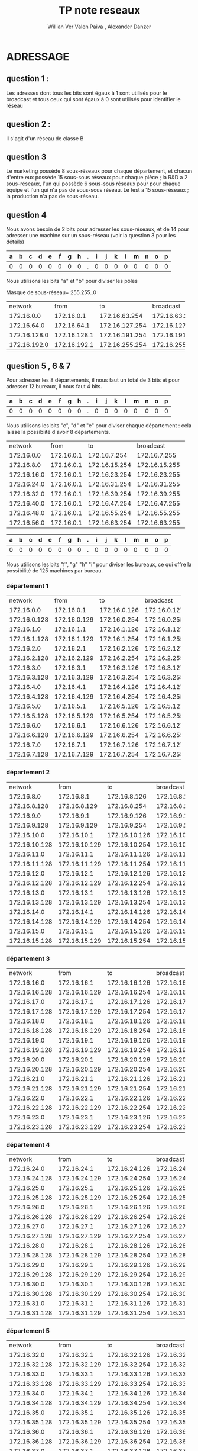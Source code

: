      #+TITLE:       TP note reseaux
     #+AUTHOR:      Willian Ver Valen Paiva , Alexander Danzer

* ADRESSAGE

** question 1 :

Les adresses dont tous les bits sont égaux à 1 sont utilisés pour le broadcast
et tous ceux qui sont égaux à 0 sont utilisés pour identifier le réseau



** question 2 :

Il s'agit d'un réseau de classe B


** question 3

Le marketing possède 8 sous-réseaux pour chaque département, et chacun d'entre eux
possède 15 sous-sous réseaux pour chaque pièce ;
la R&D a 2 sous-réseaux, l'un qui possède 6 sous-sous réseaux pour  pour chaque équipe et l'un qui n'a pas
de sous-sous réseau.
Le test a 15 sous-réseaux ;
la production n'a pas de sous-réseau.


** question 4
Nous avons besoin de 2 bits pour adresser les sous-réseaux, et de 14 pour adresser une
machine sur un sous-réseau (voir la question 3 pour les détails)



| a | b | c | d | e | f | g | h | . | i | j | k | l | m | n | o | p |
|---+---+---+---+---+---+---+---+---+---+---+---+---+---+---+---+---|
| 0 | 0 | 0 | 0 | 0 | 0 | 0 | 0 | . | 0 | 0 | 0 | 0 | 0 | 0 | 0 | 0 |

Nous utilisons les bits "a" et "b" pour diviser les pôles



Masque de sous-réseau= 255.255..0
+--------------+--------------+----------------+----------------+------------+
|      network |         from |             to |      broadcast | pole       |
+--------------+--------------+----------------+----------------+------------+
|   172.16.0.0 |   172.16.0.1 |  172.16.63.254 |  172.16.63.255 | Marketing  |
+--------------+--------------+----------------+----------------+------------+
|  172.16.64.0 |  172.16.64.1 | 172.16.127.254 | 172.16.127.255 | R and D    |
+--------------+--------------+----------------+----------------+------------+
| 172.16.128.0 | 172.16.128.1 | 172.16.191.254 | 172.16.191.255 | support    |
+--------------+--------------+----------------+----------------+------------+
| 172.16.192.0 | 172.16.192.1 | 172.16.255.254 | 172.16.255.255 | production |
+--------------+--------------+----------------+----------------+------------+


** question 5 , 6 & 7

Pour adresser les 8 départements, il nous faut un total de 3 bits et pour adresser
12 bureaux, il nous faut 4 bits.


| a | b | c | d | e | f | g | h | . | i | j | k | l | m | n | o | p |
|---+---+---+---+---+---+---+---+---+---+---+---+---+---+---+---+---|
| 0 | 0 | 0 | 0 | 0 | 0 | 0 | 0 | . | 0 | 0 | 0 | 0 | 0 | 0 | 0 | 0 |


Nous utilisons les bits "c", "d" et "e" pour diviser chaque département : cela laisse
la possibiité d'avoir 8 départements.



+-------------+------------+---------------+---------------+-------------+
|     network |       from |            to |     broadcast | departments |
+-------------+------------+---------------+---------------+-------------+
|  172.16.0.0 | 172.16.0.1 |  172.16.7.254 |  172.16.7.255 |           1 |
+-------------+------------+---------------+---------------+-------------+
|  172.16.8.0 | 172.16.0.1 | 172.16.15.254 | 172.16.15.255 |           2 |
+-------------+------------+---------------+---------------+-------------+
| 172.16.16.0 | 172.16.0.1 | 172.16.23.254 | 172.16.23.255 |           3 |
+-------------+------------+---------------+---------------+-------------+
| 172.16.24.0 | 172.16.0.1 | 172.16.31.254 | 172.16.31.255 |           4 |
+-------------+------------+---------------+---------------+-------------+
| 172.16.32.0 | 172.16.0.1 | 172.16.39.254 | 172.16.39.255 |           5 |
+-------------+------------+---------------+---------------+-------------+
| 172.16.40.0 | 172.16.0.1 | 172.16.47.254 | 172.16.47.255 |           6 |
+-------------+------------+---------------+---------------+-------------+
| 172.16.48.0 | 172.16.0.1 | 172.16.55.254 | 172.16.55.255 |           7 |
+-------------+------------+---------------+---------------+-------------+
| 172.16.56.0 | 172.16.0.1 | 172.16.63.254 | 172.16.63.255 |           8 |
+-------------+------------+---------------+---------------+-------------+




| a | b | c | d | e | f | g | h | . | i | j | k | l | m | n | o | p |
|---+---+---+---+---+---+---+---+---+---+---+---+---+---+---+---+---|
| 0 | 0 | 0 | 0 | 0 | 0 | 0 | 0 | . | 0 | 0 | 0 | 0 | 0 | 0 | 0 | 0 |


Nous utilisons les bits "f", "g" "h" "i" pour diviser les bureaux, ce qui
offre la possibilité de 125 machines par bureau.



*** département 1

+--------------+--------------+--------------+--------------+-------+
|      network |         from |           to |    broadcast | rooms |
+--------------+--------------+--------------+--------------+-------+
|   172.16.0.0 |   172.16.0.1 | 172.16.0.126 | 172.16.0.127 |     1 |
+--------------+--------------+--------------+--------------+-------+
| 172.16.0.128 | 172.16.0.129 | 172.16.0.254 | 172.16.0.255 |     2 |
+--------------+--------------+--------------+--------------+-------+
|   172.16.1.0 |   172.16.1.1 | 172.16.1.126 | 172.16.1.127 |     3 |
+--------------+--------------+--------------+--------------+-------+
| 172.16.1.128 | 172.16.1.129 | 172.16.1.254 | 172.16.1.255 |     4 |
+--------------+--------------+--------------+--------------+-------+
|   172.16.2.0 |   172.16.2.1 | 172.16.2.126 | 172.16.2.127 |     5 |
+--------------+--------------+--------------+--------------+-------+
| 172.16.2.128 | 172.16.2.129 | 172.16.2.254 | 172.16.2.255 |     6 |
+--------------+--------------+--------------+--------------+-------+
|   172.16.3.0 |   172.16.3.1 | 172.16.3.126 | 172.16.3.127 |     7 |
+--------------+--------------+--------------+--------------+-------+
| 172.16.3.128 | 172.16.3.129 | 172.16.3.254 | 172.16.3.255 |     8 |
+--------------+--------------+--------------+--------------+-------+
|   172.16.4.0 |   172.16.4.1 | 172.16.4.126 | 172.16.4.127 |     9 |
+--------------+--------------+--------------+--------------+-------+
| 172.16.4.128 | 172.16.4.129 | 172.16.4.254 | 172.16.4.255 |    10 |
+--------------+--------------+--------------+--------------+-------+
|   172.16.5.0 |   172.16.5.1 | 172.16.5.126 | 172.16.5.127 |    11 |
+--------------+--------------+--------------+--------------+-------+
| 172.16.5.128 | 172.16.5.129 | 172.16.5.254 | 172.16.5.255 |    12 |
+--------------+--------------+--------------+--------------+-------+
|   172.16.6.0 |   172.16.6.1 | 172.16.6.126 | 172.16.6.127 |    13 |
+--------------+--------------+--------------+--------------+-------+
| 172.16.6.128 | 172.16.6.129 | 172.16.6.254 | 172.16.6.255 |    14 |
+--------------+--------------+--------------+--------------+-------+
|   172.16.7.0 |   172.16.7.1 | 172.16.7.126 | 172.16.7.127 |    15 |
+--------------+--------------+--------------+--------------+-------+
| 172.16.7.128 | 172.16.7.129 | 172.16.7.254 | 172.16.7.255 |    16 |
+--------------+--------------+--------------+--------------+-------+

*** département 2

+---------------+---------------+---------------+---------------+-------+
|       network |          from |            to |     broadcast | rooms |
+---------------+---------------+---------------+---------------+-------+
|    172.16.8.0 |    172.16.8.1 |  172.16.8.126 |  172.16.8.127 |     1 |
+---------------+---------------+---------------+---------------+-------+
|  172.16.8.128 |  172.16.8.129 |  172.16.8.254 |  172.16.8.255 |     2 |
+---------------+---------------+---------------+---------------+-------+
|    172.16.9.0 |    172.16.9.1 |  172.16.9.126 |  172.16.9.127 |     3 |
+---------------+---------------+---------------+---------------+-------+
|  172.16.9.128 |  172.16.9.129 |  172.16.9.254 |  172.16.9.255 |     4 |
+---------------+---------------+---------------+---------------+-------+
|   172.16.10.0 |   172.16.10.1 | 172.16.10.126 | 172.16.10.127 |     5 |
+---------------+---------------+---------------+---------------+-------+
| 172.16.10.128 | 172.16.10.129 | 172.16.10.254 | 172.16.10.255 |     6 |
+---------------+---------------+---------------+---------------+-------+
|   172.16.11.0 |   172.16.11.1 | 172.16.11.126 | 172.16.11.127 |     7 |
+---------------+---------------+---------------+---------------+-------+
| 172.16.11.128 | 172.16.11.129 | 172.16.11.254 | 172.16.11.255 |     8 |
+---------------+---------------+---------------+---------------+-------+
|   172.16.12.0 |   172.16.12.1 | 172.16.12.126 | 172.16.12.127 |     9 |
+---------------+---------------+---------------+---------------+-------+
| 172.16.12.128 | 172.16.12.129 | 172.16.12.254 | 172.16.12.255 |    10 |
+---------------+---------------+---------------+---------------+-------+
|   172.16.13.0 |   172.16.13.1 | 172.16.13.126 | 172.16.13.127 |    11 |
+---------------+---------------+---------------+---------------+-------+
| 172.16.13.128 | 172.16.13.129 | 172.16.13.254 | 172.16.13.255 |    12 |
+---------------+---------------+---------------+---------------+-------+
|   172.16.14.0 |   172.16.14.1 | 172.16.14.126 | 172.16.14.127 |    13 |
+---------------+---------------+---------------+---------------+-------+
| 172.16.14.128 | 172.16.14.129 | 172.16.14.254 | 172.16.14.255 |    14 |
+---------------+---------------+---------------+---------------+-------+
|   172.16.15.0 |   172.16.15.1 | 172.16.15.126 | 172.16.15.127 |    15 |
+---------------+---------------+---------------+---------------+-------+
| 172.16.15.128 | 172.16.15.129 | 172.16.15.254 | 172.16.15.255 |    16 |
+---------------+---------------+---------------+---------------+-------+

*** département 3

+---------------+---------------+---------------+---------------+-------+
|       network |          from |            to |     broadcast | rooms |
+---------------+---------------+---------------+---------------+-------+
|   172.16.16.0 |   172.16.16.1 | 172.16.16.126 | 172.16.16.127 |     1 |
+---------------+---------------+---------------+---------------+-------+
| 172.16.16.128 | 172.16.16.129 | 172.16.16.254 | 172.16.16.255 |     2 |
+---------------+---------------+---------------+---------------+-------+
|   172.16.17.0 |   172.16.17.1 | 172.16.17.126 | 172.16.17.127 |     3 |
+---------------+---------------+---------------+---------------+-------+
| 172.16.17.128 | 172.16.17.129 | 172.16.17.254 | 172.16.17.255 |     4 |
+---------------+---------------+---------------+---------------+-------+
|   172.16.18.0 |   172.16.18.1 | 172.16.18.126 | 172.16.18.127 |     5 |
+---------------+---------------+---------------+---------------+-------+
| 172.16.18.128 | 172.16.18.129 | 172.16.18.254 | 172.16.18.255 |     6 |
+---------------+---------------+---------------+---------------+-------+
|   172.16.19.0 |   172.16.19.1 | 172.16.19.126 | 172.16.19.127 |     7 |
+---------------+---------------+---------------+---------------+-------+
| 172.16.19.128 | 172.16.19.129 | 172.16.19.254 | 172.16.19.255 |     8 |
+---------------+---------------+---------------+---------------+-------+
|   172.16.20.0 |   172.16.20.1 | 172.16.20.126 | 172.16.20.127 |     9 |
+---------------+---------------+---------------+---------------+-------+
| 172.16.20.128 | 172.16.20.129 | 172.16.20.254 | 172.16.20.255 |    10 |
+---------------+---------------+---------------+---------------+-------+
|   172.16.21.0 |   172.16.21.1 | 172.16.21.126 | 172.16.21.127 |    11 |
+---------------+---------------+---------------+---------------+-------+
| 172.16.21.128 | 172.16.21.129 | 172.16.21.254 | 172.16.21.255 |    12 |
+---------------+---------------+---------------+---------------+-------+
|   172.16.22.0 |   172.16.22.1 | 172.16.22.126 | 172.16.22.127 |    13 |
+---------------+---------------+---------------+---------------+-------+
| 172.16.22.128 | 172.16.22.129 | 172.16.22.254 | 172.16.22.255 |    14 |
+---------------+---------------+---------------+---------------+-------+
|   172.16.23.0 |   172.16.23.1 | 172.16.23.126 | 172.16.23.127 |    15 |
+---------------+---------------+---------------+---------------+-------+
| 172.16.23.128 | 172.16.23.129 | 172.16.23.254 | 172.16.23.255 |    16 |
+---------------+---------------+---------------+---------------+-------+

*** département 4

+---------------+---------------+---------------+---------------+-------+
|       network |          from |            to |     broadcast | rooms |
+---------------+---------------+---------------+---------------+-------+
|   172.16.24.0 |   172.16.24.1 | 172.16.24.126 | 172.16.24.127 |     1 |
+---------------+---------------+---------------+---------------+-------+
| 172.16.24.128 | 172.16.24.129 | 172.16.24.254 | 172.16.24.255 |     2 |
+---------------+---------------+---------------+---------------+-------+
|   172.16.25.0 |   172.16.25.1 | 172.16.25.126 | 172.16.25.127 |     3 |
+---------------+---------------+---------------+---------------+-------+
| 172.16.25.128 | 172.16.25.129 | 172.16.25.254 | 172.16.25.255 |     4 |
+---------------+---------------+---------------+---------------+-------+
|   172.16.26.0 |   172.16.26.1 | 172.16.26.126 | 172.16.26.127 |     5 |
+---------------+---------------+---------------+---------------+-------+
| 172.16.26.128 | 172.16.26.129 | 172.16.26.254 | 172.16.26.255 |     6 |
+---------------+---------------+---------------+---------------+-------+
|   172.16.27.0 |   172.16.27.1 | 172.16.27.126 | 172.16.27.127 |     7 |
+---------------+---------------+---------------+---------------+-------+
| 172.16.27.128 | 172.16.27.129 | 172.16.27.254 | 172.16.27.255 |     8 |
+---------------+---------------+---------------+---------------+-------+
|   172.16.28.0 |   172.16.28.1 | 172.16.28.126 | 172.16.28.127 |     9 |
+---------------+---------------+---------------+---------------+-------+
| 172.16.28.128 | 172.16.28.129 | 172.16.28.254 | 172.16.28.255 |    10 |
+---------------+---------------+---------------+---------------+-------+
|   172.16.29.0 |   172.16.29.1 | 172.16.29.126 | 172.16.29.127 |    11 |
+---------------+---------------+---------------+---------------+-------+
| 172.16.29.128 | 172.16.29.129 | 172.16.29.254 | 172.16.29.255 |    12 |
+---------------+---------------+---------------+---------------+-------+
|   172.16.30.0 |   172.16.30.1 | 172.16.30.126 | 172.16.30.127 |    13 |
+---------------+---------------+---------------+---------------+-------+
| 172.16.30.128 | 172.16.30.129 | 172.16.30.254 | 172.16.30.255 |    14 |
+---------------+---------------+---------------+---------------+-------+
|   172.16.31.0 |   172.16.31.1 | 172.16.31.126 | 172.16.31.127 |    15 |
+---------------+---------------+---------------+---------------+-------+
| 172.16.31.128 | 172.16.31.129 | 172.16.31.254 | 172.16.31.255 |    16 |
+---------------+---------------+---------------+---------------+-------+

*** département 5

+---------------+---------------+---------------+---------------+-------+
|       network |          from |            to |     broadcast | rooms |
+---------------+---------------+---------------+---------------+-------+
|   172.16.32.0 |   172.16.32.1 | 172.16.32.126 | 172.16.32.127 |     1 |
+---------------+---------------+---------------+---------------+-------+
| 172.16.32.128 | 172.16.32.129 | 172.16.32.254 | 172.16.32.255 |     2 |
+---------------+---------------+---------------+---------------+-------+
|   172.16.33.0 |   172.16.33.1 | 172.16.33.126 | 172.16.33.127 |     3 |
+---------------+---------------+---------------+---------------+-------+
| 172.16.33.128 | 172.16.33.129 | 172.16.33.254 | 172.16.33.255 |     4 |
+---------------+---------------+---------------+---------------+-------+
|   172.16.34.0 |   172.16.34.1 | 172.16.34.126 | 172.16.34.127 |     5 |
+---------------+---------------+---------------+---------------+-------+
| 172.16.34.128 | 172.16.34.129 | 172.16.34.254 | 172.16.34.255 |     6 |
+---------------+---------------+---------------+---------------+-------+
|   172.16.35.0 |   172.16.35.1 | 172.16.35.126 | 172.16.35.127 |     7 |
+---------------+---------------+---------------+---------------+-------+
| 172.16.35.128 | 172.16.35.129 | 172.16.35.254 | 172.16.35.255 |     8 |
+---------------+---------------+---------------+---------------+-------+
|   172.16.36.0 |   172.16.36.1 | 172.16.36.126 | 172.16.36.127 |     9 |
+---------------+---------------+---------------+---------------+-------+
| 172.16.36.128 | 172.16.36.129 | 172.16.36.254 | 172.16.36.255 |    10 |
+---------------+---------------+---------------+---------------+-------+
|   172.16.37.0 |   172.16.37.1 | 172.16.37.126 | 172.16.37.127 |    11 |
+---------------+---------------+---------------+---------------+-------+
| 172.16.37.128 | 172.16.37.129 | 172.16.37.254 | 172.16.37.255 |    12 |
+---------------+---------------+---------------+---------------+-------+
|   172.16.38.0 |   172.16.38.1 | 172.16.38.126 | 172.16.38.127 |    13 |
+---------------+---------------+---------------+---------------+-------+
| 172.16.38.128 | 172.16.38.129 | 172.16.38.254 | 172.16.38.255 |    14 |
+---------------+---------------+---------------+---------------+-------+
|   172.16.39.0 |   172.16.39.1 | 172.16.39.126 | 172.16.39.127 |    15 |
+---------------+---------------+---------------+---------------+-------+
| 172.16.39.128 | 172.16.39.129 | 172.16.39.254 | 172.16.39.255 |    16 |
+---------------+---------------+---------------+---------------+-------+

*** département 6

+---------------+---------------+---------------+---------------+-------+
|       network |          from |            to |     broadcast | rooms |
+---------------+---------------+---------------+---------------+-------+
|   172.16.40.0 |   172.16.40.1 | 172.16.40.126 | 172.16.40.127 |     1 |
+---------------+---------------+---------------+---------------+-------+
| 172.16.40.128 | 172.16.40.129 | 172.16.40.254 | 172.16.40.255 |     2 |
+---------------+---------------+---------------+---------------+-------+
|   172.16.41.0 |   172.16.41.1 | 172.16.41.126 | 172.16.41.127 |     3 |
+---------------+---------------+---------------+---------------+-------+
| 172.16.41.128 | 172.16.41.129 | 172.16.41.254 | 172.16.41.255 |     4 |
+---------------+---------------+---------------+---------------+-------+
|   172.16.42.0 |   172.16.42.1 | 172.16.42.126 | 172.16.42.127 |     5 |
+---------------+---------------+---------------+---------------+-------+
| 172.16.42.128 | 172.16.42.129 | 172.16.42.254 | 172.16.42.255 |     6 |
+---------------+---------------+---------------+---------------+-------+
|   172.16.43.0 |   172.16.43.1 | 172.16.43.126 | 172.16.43.127 |     7 |
+---------------+---------------+---------------+---------------+-------+
| 172.16.43.128 | 172.16.43.129 | 172.16.43.254 | 172.16.43.255 |     8 |
+---------------+---------------+---------------+---------------+-------+
|   172.16.44.0 |   172.16.44.1 | 172.16.44.126 | 172.16.44.127 |     9 |
+---------------+---------------+---------------+---------------+-------+
| 172.16.44.128 | 172.16.44.129 | 172.16.44.254 | 172.16.44.255 |    10 |
+---------------+---------------+---------------+---------------+-------+
|   172.16.45.0 |   172.16.45.1 | 172.16.45.126 | 172.16.45.127 |    11 |
+---------------+---------------+---------------+---------------+-------+
| 172.16.45.128 | 172.16.45.129 | 172.16.45.254 | 172.16.45.255 |    12 |
+---------------+---------------+---------------+---------------+-------+
|   172.16.46.0 |   172.16.46.1 | 172.16.46.126 | 172.16.46.127 |    13 |
+---------------+---------------+---------------+---------------+-------+
| 172.16.46.128 | 172.16.46.129 | 172.16.46.254 | 172.16.46.255 |    14 |
+---------------+---------------+---------------+---------------+-------+
|   172.16.47.0 |   172.16.47.1 | 172.16.47.126 | 172.16.47.127 |    15 |
+---------------+---------------+---------------+---------------+-------+
| 172.16.47.128 | 172.16.47.129 | 172.16.47.254 | 172.16.47.255 |    16 |
+---------------+---------------+---------------+---------------+-------+

*** département 7

+---------------+---------------+---------------+---------------+-------+
|       network |          from |            to |     broadcast | rooms |
+---------------+---------------+---------------+---------------+-------+
|   172.16.48.0 |   172.16.48.1 | 172.16.48.126 | 172.16.48.127 |     1 |
+---------------+---------------+---------------+---------------+-------+
| 172.16.48.128 | 172.16.48.129 | 172.16.48.254 | 172.16.48.255 |     2 |
+---------------+---------------+---------------+---------------+-------+
|   172.16.49.0 |   172.16.49.1 | 172.16.49.126 | 172.16.49.127 |     3 |
+---------------+---------------+---------------+---------------+-------+
| 172.16.49.128 | 172.16.49.129 | 172.16.49.254 | 172.16.49.255 |     4 |
+---------------+---------------+---------------+---------------+-------+
|   172.16.50.0 |   172.16.50.1 | 172.16.50.126 | 172.16.50.127 |     5 |
+---------------+---------------+---------------+---------------+-------+
| 172.16.50.128 | 172.16.50.129 | 172.16.50.254 | 172.16.50.255 |     6 |
+---------------+---------------+---------------+---------------+-------+
|   172.16.51.0 |   172.16.51.1 | 172.16.51.126 | 172.16.51.127 |     7 |
+---------------+---------------+---------------+---------------+-------+
| 172.16.51.128 | 172.16.51.129 | 172.16.51.254 | 172.16.51.255 |     8 |
+---------------+---------------+---------------+---------------+-------+
|   172.16.52.0 |   172.16.52.1 | 172.16.52.126 | 172.16.52.127 |     9 |
+---------------+---------------+---------------+---------------+-------+
| 172.16.52.128 | 172.16.52.129 | 172.16.52.254 | 172.16.52.255 |    10 |
+---------------+---------------+---------------+---------------+-------+
|   172.16.53.0 |   172.16.53.1 | 172.16.53.126 | 172.16.53.127 |    11 |
+---------------+---------------+---------------+---------------+-------+
| 172.16.53.128 | 172.16.53.129 | 172.16.53.254 | 172.16.53.255 |    12 |
+---------------+---------------+---------------+---------------+-------+
|   172.16.54.0 |   172.16.54.1 | 172.16.54.126 | 172.16.54.127 |    13 |
+---------------+---------------+---------------+---------------+-------+
| 172.16.54.128 | 172.16.54.129 | 172.16.54.254 | 172.16.54.255 |    14 |
+---------------+---------------+---------------+---------------+-------+
|   172.16.55.0 |   172.16.55.1 | 172.16.55.126 | 172.16.55.127 |    15 |
+---------------+---------------+---------------+---------------+-------+
| 172.16.55.128 | 172.16.55.129 | 172.16.55.254 | 172.16.55.255 |    16 |
+---------------+---------------+---------------+---------------+-------+

*** département 8

+---------------+---------------+---------------+---------------+-------+
|       network |          from |            to |     broadcast | rooms |
+---------------+---------------+---------------+---------------+-------+
|   172.16.df56.0 |   172.16.56.1 | 172.16.56.126 | 172.16.56.127 |     1 |
+---------------+---------------+---------------+---------------+-------+
| 172.16.56.128 | 172.16.56.129 | 172.16.56.254 | 172.16.56.255 |     2 |
+---------------+---------------+---------------+---------------+-------+
|   172.16.57.0 |   172.16.57.1 | 172.16.57.126 | 172.16.57.127 |     3 |
+---------------+---------------+---------------+---------------+-------+
| 172.16.57.128 | 172.16.57.129 | 172.16.57.254 | 172.16.57.255 |     4 |
+---------------+---------------+---------------+---------------+-------+
|   172.16.58.0 |   172.16.58.1 | 172.16.58.126 | 172.16.58.127 |     5 |
+---------------+---------------+---------------+---------------+-------+
| 172.16.58.128 | 172.16.58.129 | 172.16.58.254 | 172.16.58.255 |     6 |
+---------------+---------------+---------------+---------------+-------+
|   172.16.59.0 |   172.16.59.1 | 172.16.59.126 | 172.16.59.127 |     7 |
+---------------+---------------+---------------+---------------+-------+
| 172.16.59.128 | 172.16.59.129 | 172.16.59.254 | 172.16.59.255 |     8 |
+---------------+---------------+---------------+---------------+-------+
|   172.16.60.0 |   172.16.60.1 | 172.16.60.126 | 172.16.60.127 |     9 |
+---------------+---------------+---------------+---------------+-------+
| 172.16.60.128 | 172.16.60.129 | 172.16.60.254 | 172.16.60.255 |    10 |
+---------------+---------------+---------------+---------------+-------+
|   172.16.61.0 |   172.16.61.1 | 172.16.61.126 | 172.16.61.127 |    11 |
+---------------+---------------+---------------+---------------+-------+
| 172.16.61.128 | 172.16.61.129 | 172.16.61.254 | 172.16.61.255 |    12 |
+---------------+---------------+---------------+---------------+-------+
|   172.16.62.0 |   172.16.62.1 | 172.16.62.126 | 172.16.62.127 |    13 |
+---------------+---------------+---------------+---------------+-------+
| 172.16.62.128 | 172.16.62.129 | 172.16.62.254 | 172.16.62.255 |    14 |
+---------------+---------------+---------------+---------------+-------+
|   172.16.63.0 |   172.16.63.1 | 172.16.63.126 | 172.16.63.127 |    15 |
+---------------+---------------+---------------+---------------+-------+
| 172.16.63.128 | 172.16.63.129 | 172.16.63.254 | 172.16.63.255 |    16 |
+---------------+---------------+---------------+---------------+-------+


** question  8, 9, 10 R&D


| a | b | c | d | e | f | g | h | . | i | j | k | l | m | n | o | p |
|---+---+---+---+---+---+---+---+---+---+---+---+---+---+---+---+---|
| 0 | 0 | 0 | 0 | 0 | 0 | 0 | 0 | . | 0 | 0 | 0 | 0 | 0 | 0 | 0 | 0 |

Nous utilisons le bit "c" pour sub-diviser le réseau en deux (recherche,
espace de travail)


Tout d'abord nous effectuons la division pour la recherche et l'espace de travail
partagé.
+-------------+-------------+----------------+----------------+------------------+
|     network |        from |             to |      broadcast | departments      |
+-------------+-------------+----------------+----------------+------------------+
| 172.16.64.0 | 172.16.64.1 |  172.16.95.254 |  172.16.96.255 | research         |
+-------------+-------------+----------------+----------------+------------------+
| 172.16.96.0 | 172.16.96.1 | 172.16.127.254 | 172.16.127.255 | shared workspace |
+-------------+-------------+----------------+----------------+------------------+

La division d'équipe :


Nous utilisons les bits "d", "e", et "f" pour sub-diviser
les équipes de recherche


+-------------+-------------+---------------+---------------+-------+
|     network |        from |            to |     broadcast | teams |
+-------------+-------------+---------------+---------------+-------+
| 172.16.64.0 | 172.16.64.1 | 172.16.67.254 | 172.16.67.255 |     1 |
+-------------+-------------+---------------+---------------+-------+
| 172.16.68.0 | 172.16.68.1 | 172.16.71.254 | 172.16.71.255 |     2 |
+-------------+-------------+---------------+---------------+-------+
| 172.16.72.0 | 172.16.72.1 | 172.16.75.254 | 172.16.75.255 |     3 |
+-------------+-------------+---------------+---------------+-------+
| 172.16.76.0 | 172.16.76.1 | 172.16.79.254 | 172.16.79.255 |     4 |
+-------------+-------------+---------------+---------------+-------+
| 172.16.80.0 | 172.16.80.1 | 172.16.83.254 | 172.16.83.255 |     5 |
+-------------+-------------+---------------+---------------+-------+
| 172.16.84.0 | 172.16.84.1 | 172.16.87.254 | 172.16.87.255 |     6 |
+-------------+-------------+---------------+---------------+-------+
| 172.16.88.0 | 172.16.88.1 | 172.16.91.254 | 172.16.91.255 |     7 |
+-------------+-------------+---------------+---------------+-------+
| 172.16.92.0 | 172.16.92.1 | 172.16.95.254 | 172.16.95.255 |     8 |
+-------------+-------------+---------------+---------------+-------+


Et pour l'espace de travail, nous n'avons pas besoin de sub-division.



** question 8 , 9 , 10 Pole Test


| a | b | c | d | e | f | g | h | . | i | j | k | l | m | n | o | p |
|---+---+---+---+---+---+---+---+---+---+---+---+---+---+---+---+---|
| 0 | 0 | 0 | 0 | 0 | 0 | 0 | 0 | . | 0 | 0 | 0 | 0 | 0 | 0 | 0 | 0 |

Pour le pole test, nous utilisons les bits "c", "d", "e" et "f" pour sub-diviser
le réseau :


+--------------+--------------+----------------+----------------+------+
|      network |         from |             to |      broadcast | team |
+--------------+--------------+----------------+----------------+------+
| 172.16.128.0 | 172.16.128.1 | 172.16.131.254 | 172.16.131.255 |    1 |
+--------------+--------------+----------------+----------------+------+
| 172.16.132.0 | 172.16.132.1 | 172.16.135.254 | 172.16.135.255 |    2 |
+--------------+--------------+----------------+----------------+------+
| 172.16.136.0 | 172.16.136.1 | 172.16.139.254 | 172.16.139.255 |    3 |
+--------------+--------------+----------------+----------------+------+
| 172.16.140.0 | 172.16.140.1 | 172.16.143.254 | 172.16.143.255 |    4 |
+--------------+--------------+----------------+----------------+------+
| 172.16.144.0 | 172.16.144.1 | 172.16.147.254 | 172.16.147.255 |    5 |
+--------------+--------------+----------------+----------------+------+
| 172.16.148.0 | 172.16.148.1 | 172.16.151.254 | 172.16.151.255 |    6 |
+--------------+--------------+----------------+----------------+------+
| 172.16.152.0 | 172.16.152.1 | 172.16.155.254 | 172.16.155.255 |    7 |
+--------------+--------------+----------------+----------------+------+
| 172.16.156.0 | 172.16.156.1 | 172.16.159.254 | 172.16.159.255 |    8 |
+--------------+--------------+----------------+----------------+------+
| 172.16.160.0 | 172.16.160.1 | 172.16.163.254 | 172.16.163.255 |    9 |
+--------------+--------------+----------------+----------------+------+
| 172.16.164.0 | 172.16.164.1 | 172.16.167.254 | 172.16.167.255 |   10 |
+--------------+--------------+----------------+----------------+------+
| 172.16.168.0 | 172.16.168.1 | 172.16.171.254 | 172.16.171.255 |   11 |
+--------------+--------------+----------------+----------------+------+
| 172.16.172.0 | 172.16.172.1 | 172.16.175.254 | 172.16.175.255 |   12 |
+--------------+--------------+----------------+----------------+------+
| 172.16.176.0 | 172.16.176.1 | 172.16.179.254 | 172.16.179.255 |   13 |
+--------------+--------------+----------------+----------------+------+
| 172.16.180.0 | 172.16.180.1 | 172.16.183.254 | 172.16.183.255 |   14 |
+--------------+--------------+----------------+----------------+------+
| 172.16.184.0 | 172.16.184.1 | 172.16.187.254 | 172.16.187.255 |   15 |
+--------------+--------------+----------------+----------------+------+
| 172.16.188.0 | 172.16.188.1 | 172.16.191.254 | 172.16.191.255 |   16 |
+--------------+--------------+----------------+----------------+------+

** question 8 , 9 , 10 pole production

Pour la production, nous n'avons aucune sub-division, et donc la gamme des
IP est comme suit :


+--------------+--------------+----------------+----------------+
|      network |         from |             to |      broadcast |
+--------------+--------------+----------------+----------------+
| 172.16.192.0 | 172.16.192.1 | 172.16.255.254 | 172.16.255.255 |
+--------------+--------------+----------------+----------------+

* implementation

** question 1
for a start we prefer to use vlan to interconnect all teams as the cost of a router for each sub netwrok would be high

** question 3

Un LAN virtuel (VLAN) rend abstraite l'idée de LAN ; un VLAN pourrait comprendre un sous-ensemble des ports sur un swith unique ou des sous-ensembles
de ports sur des switches multiples. Par défaut, les systèmes sur un VLAN ne voient pas le trafic associé avec les systèmes sur d'autres VLANs dans le
même réseau.
Les VLAN permettent le regroupement logique de stations finales qui sont physiquement dispersées sur le réseau.



Lorsque les utilisateurs d'un VLAN déménagent dans un autre local physique, mais continuent à effectuer les mêmes fonctions dans leur travail, les stations
finales de ces utilisateurs n'ont pas besoind d'être reconfigurées. De même, si les utilisateurs changent de fonction, ils n'ont pas besoin de déménager
physiquement : changer l'affectation des stations physiques terminales du VLAN à celles de la nouvelle équipe rend accessible les ressources
locales pour la nouvelle équipe.
Les VLANs permettent d'éviter de déployer des routeurs pour contenir le trafic de broadcast.

Le flux de paquets est limité aux ports switch qui appartiennent à un VLAN.
Le confinement de domaines de broadcast à un réseau réduit significativement le trafic.




Arguments pour :
- flexibilité
- facilité de gestion
- indépendance de la couche physique
- performance
- sécurité
- coût

Arguments contre :
- limite de 4094
- complication managériale


** question 4

** question 5

Les VLANs sont plus adaptés lorsqu'il s'agit d'isoler chaque équipe.



** question 6

#+BEGIN_EXAMPLE
vlan database
vlan 10 name E1
vlan 20 name E2
vlan 30 name E3
vlan 40 name E4
#+END_EXAMPLE
** question 7

#+BEGIN_EXAMPLE
configure
inteface fastEthernet 1/1
switchport access vlan 10
switchport mode access
no shutdown
exit

inteface fastEthernet 1/2
switchport access vlan 20
switchport mode access
no shutdown
exit

inteface fastEthernet 1/3
switchport access vlan 30
switchport mode access
no shutdown
exit

inteface fastEthernet 1/4
switchport access vlan 40
switchport mode access
no shutdown
exit
#+END_EXAMPLE

** question 8

+--------------+--------------+----------------+----------------+------+
|      network |         from |             to |      broadcast | team |
+--------------+--------------+----------------+----------------+------+
| 172.16.128.0 | 172.16.128.1 | 172.16.131.254 | 172.16.131.255 |    1 |
+--------------+--------------+----------------+----------------+------+
| 172.16.132.0 | 172.16.132.1 | 172.16.135.254 | 172.16.135.255 |    2 |
+--------------+--------------+----------------+----------------+------+
| 172.16.136.0 | 172.16.136.1 | 172.16.139.254 | 172.16.139.255 |    3 |
+--------------+--------------+----------------+----------------+------+
| 172.16.140.0 | 172.16.140.1 | 172.16.143.254 | 172.16.143.255 |    4 |
+--------------+--------------+----------------+----------------+------+

** question 9

J'ai essayé de configurer un IP mais j'ai eu le message d'erreur:
IP addresses may not be configured on L2 links.

its switch not a router

** question 10
for all the pole test we need 16 ports as we are working with just 4 equipes we need 4

** question 11

#+BEGIN_EXAMPLE
configure
interface fastEthernet 1/0
switchport trunk encapsulation dot1q
switchport mode trunk
no shutdown
exit
#+END_EXAMPLE



** question 12

#+BEGIN_EXAMPLE

configurer
interface fastEthernet 0/0
interface fastEthernet 0/0.10
encapsulation dot1q 10
exit

interface fastEthernet 0/0.20
encapsulation dot1q 20
exit

interface fastEthernet 0/0.30
encapsulation dot1q 30
exit


interface fastEthernet 0/0.40
encapsulation dot1q 40
exit
#+END_EXAMPLE



** question 13



** question 14

#+BEGIN_EXAMPLE
configurer
interface fastethernet 0/0.10
ip address 172.16.128.1 255.255.252.0
no shutdown
exit

interface fastethernet 0/0.20
ip address 172.16.132.1 255.255.252.0
no shutdown
exit

interface fastethernet 0/0.30
ip address 172.16.136.1 255.255.252.0
no shutdown
exit

interface fastethernet 0/0.40
ip address 172.16.140.1 255.255.252.0
no shutdown
exit



#+END_EXAMPLE

** question 15

*** pc1

#+BEGIN_EXAMPLE
configure
interface fastEthernet 0/0
ip adress 172.16.128.2 255.255.252.0
no shutdown
ping 172.16.128.1
Sending 5, 100-byte ICMP Echos to 172.16.128.1, timeout is 2 seconds:
!!!!!
Success rate is 100 percent (5/5), round-trip min/avg/max = 64/65/68 ms
#+END_EXAMPLE


*** pc2

#+BEGIN_EXAMPLE
configure
interface fastEthernet 0/0
ip adress 172.16.132.2 255.255.252.0
no shutdown
ping 172.16.132.1
Type escape sequence to abort.
Sending 5, 100-byte ICMP Echos to 172.16.132.1, timeout is 2 seconds:
.!!!!
Success rate is 80 percent (4/5), round-trip min/avg/max = 64/65/68 ms

#+END_EXAMPLE

*** pc3

#+BEGIN_EXAMPLE
configure
interface fastEthernet 0/0
ip adress 172.16.136.2 255.255.252.0
no shutdown
ping 172.16.136.1
Type escape sequence to abort.
Sending 5, 100-byte ICMP Echos to 172.16.136.1, timeout is 2 seconds:
.!!!!
Success rate is 80 percent (4/5), round-trip min/avg/max = 64/65/68 ms
#+END_EXAMPLE



*** pc4

#+BEGIN_EXAMPLE
configure
interface fastEthernet 0/0
ip adress 172.16.140.2 255.255.252.0
no shutdown
ping 172.16.140.1
Type escape sequence to abort.
Sending 5, 100-byte ICMP Echos to 172.16.140.1, timeout is 2 seconds:
.!!!!
Success rate is 80 percent (4/5), round-trip min/avg/max = 64/65/68 ms
#+END_EXAMPLE


** question 16
** question 17
on the package there is a champ called id where is possible to find the vlan id ;

** question 18
the id is allocated in 12 bits giving a total of 4095


** question 19
*** on the switch V1:
#+BEGIN_EXAMPLE
vlan database
vlan 50 name E5
vlan 60 name E6
exit
configure
interface fastEthernet 1/5
switchport trunk encapsulation dot1q
switchport mode trunk
no shutdown
exit
#+END_EXAMPLE

*** on the switch v2
#+BEGIN_EXAMPLE
configure
inteface fastEthernet 1/1
switchport access vlan 50
switchport mode access
no shutdown
exit

inteface fastEthernet 1/2
switchport access vlan 50
switchport mode access
no shutdown
exit

interface fastEthernet 1/0
switchport trunk encapsulation dot1q
switchport mode trunk
no shutdown
exit
#+END_EXAMPLE


*** on the router RT :
#+BEGIN_EXAMPLE
configurer
interface fastethernet 0/0.50
ip address 172.16.144.1 255.255.252.0
no shutdown
exit
interface fastethernet 0/0.60
ip address 172.16.148.1 255.255.252.0
no shutdown
exit
#+END_EXAMPLE


*** om pc 5:
#+BEGIN_EXAMPLE
configure
interface fastEthernet 0/0
ip address 172.16.144.2 255.255.252.0
no shutdown
exit
#+END_EXAMPLE


*** om pc 6:
#+BEGIN_EXAMPLE
configure
interface fastEthernet 0/0
ip address 172.16.148.2 255.255.252.0
no shutdown
exit

#+END_EXAMPLE



** ..
.Alexander Danzer, alex@dnzr.name, 0770429883:

